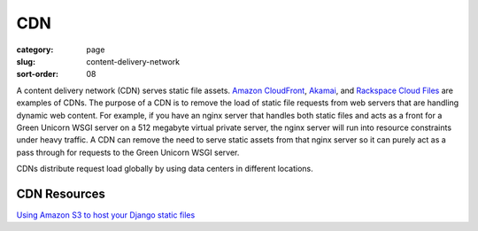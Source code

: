 CDN
===

:category: page
:slug: content-delivery-network
:sort-order: 08

A content delivery network (CDN) serves static file assets. 
`Amazon CloudFront <http://aws.amazon.com/cloudfront/>`_,
`Akamai <http://www.akamai.com/>`_, and 
`Rackspace Cloud Files <http://www.rackspace.com/cloud/public/files/>`_ 
are examples of CDNs. The purpose of a CDN is to remove the load of static
file requests from web servers that are handling dynamic web content. For
example, if you have an nginx server that handles both static files and 
acts as a front for a Green Unicorn WSGI server on a 512 megabyte 
virtual private server, the nginx server will run into resource 
constraints under heavy traffic. A CDN can remove the need to serve static
assets from that nginx server so it can purely act as a pass through for 
requests to the Green Unicorn WSGI server.

CDNs distribute request load globally by using data centers in different 
locations.


CDN Resources
-------------
`Using Amazon S3 to host your Django static files <http://blog.doismellburning.co.uk/2012/07/14/using-amazon-s3-to-host-your-django-static-files/>`_


